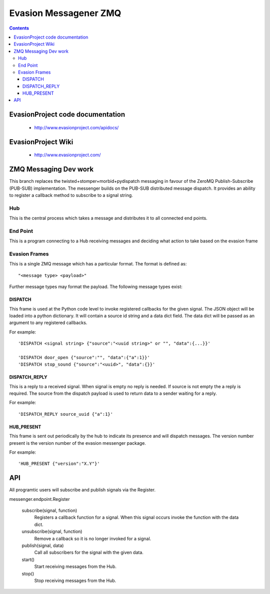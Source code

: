 Evasion Messagener ZMQ
======================

.. contents::

EvasionProject code documentation
---------------------------------

  * http://www.evasionproject.com/apidocs/

EvasionProject Wiki
-------------------

  * http://www.evasionproject.com/


ZMQ Messaging Dev work
----------------------

This branch replaces the twisted+stomper+morbid+pydispatch messaging in favour
of the ZeroMQ Publish-Subscribe (PUB-SUB) implementation. The messenger builds
on the PUB-SUB distributed message dispatch. It provides an ability to register
a callback method to subscribe to a signal string.

Hub
~~~

This is the central process which takes a message and distributes it to all
connected end points.

End Point
~~~~~~~~~

This is a program connecting to a Hub receiving messages and deciding what
action to take based on the evasion frame

Evasion Frames
~~~~~~~~~~~~~~

This is a single ZMQ message which has a particular format. The format is
defined as::

"<message type> <payload>"

Further message types may format the payload. The following message types
exist::

DISPATCH
````````

This frame is used at the Python code level to invoke registered callbacks for
the given signal. The JSON object will be loaded into a python dictionary. It
will contain a source id string and a data dict field. The data dict will be
passed as an argument to any registered callbacks.

For example::

    'DISPATCH <signal string> {"source":"<uuid string>" or "", "data":{...}}'

    'DISPATCH door_open {"source":"", "data":{"a":1}}'
    'DISPATCH stop_sound {"source":"<uuid>", "data":{}}'

DISPATCH_REPLY
``````````````

This is a reply to a received signal. When signal is empty no reply is needed.
If source is not empty the a reply is required. The source from the dispatch
payload is used to return data to a sender waiting for a reply.

For example::

  'DISPATCH_REPLY source_uuid {"a":1}'

HUB_PRESENT
```````````

This frame is sent out periodically by the hub to indicate its presence and will
dispatch messages. The version number present is the version number of the
evasion messenger package.

For example::

'HUB_PRESENT {"version":"X.Y"}'


API
---

All programtic users will subscribe and publish signals via the Register.

messenger.endpoint.Register

    subscribe(signal, function)
        Registers a callback function for a signal. When this signal occurs
        invoke the function with the data dict.

    unsubscribe(signal, function)
        Remove a callback so it is no longer invoked for a signal.

    publish(signal, data)
        Call all subscribers for the signal with the given data.

    start()
        Start receiving messages from the Hub.

    stop()
        Stop receiving messages from the Hub.








